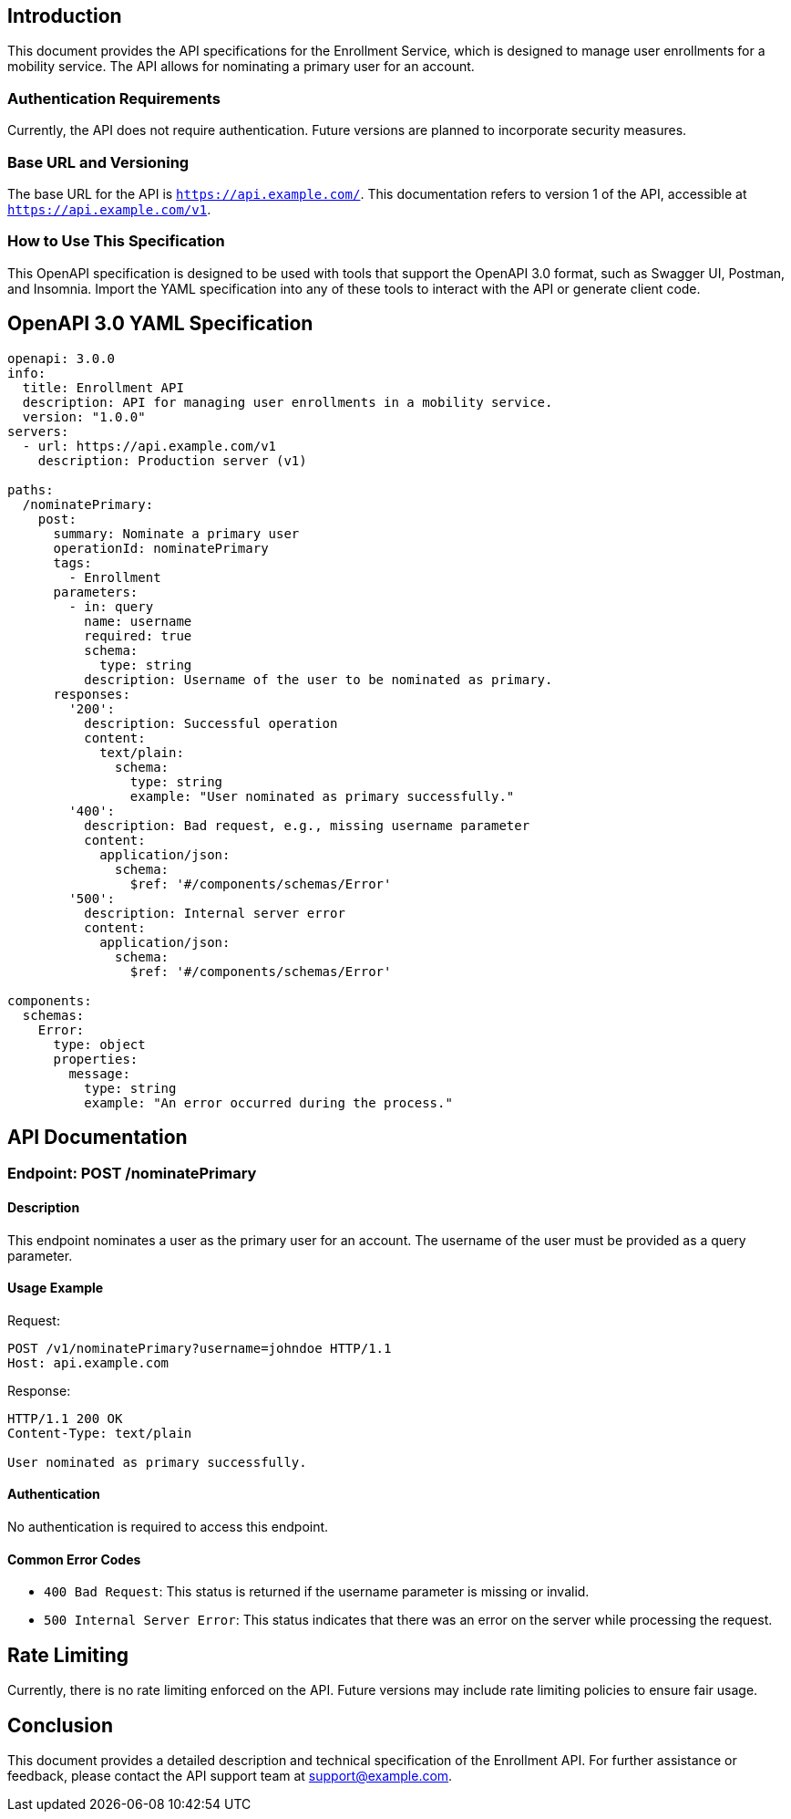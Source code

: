 == Introduction

This document provides the API specifications for the Enrollment Service, which is designed to manage user enrollments for a mobility service. The API allows for nominating a primary user for an account.

=== Authentication Requirements

Currently, the API does not require authentication. Future versions are planned to incorporate security measures.

=== Base URL and Versioning

The base URL for the API is `https://api.example.com/`. This documentation refers to version 1 of the API, accessible at `https://api.example.com/v1`.

=== How to Use This Specification

This OpenAPI specification is designed to be used with tools that support the OpenAPI 3.0 format, such as Swagger UI, Postman, and Insomnia. Import the YAML specification into any of these tools to interact with the API or generate client code.

== OpenAPI 3.0 YAML Specification

[source,yaml]
----
openapi: 3.0.0
info:
  title: Enrollment API
  description: API for managing user enrollments in a mobility service.
  version: "1.0.0"
servers:
  - url: https://api.example.com/v1
    description: Production server (v1)

paths:
  /nominatePrimary:
    post:
      summary: Nominate a primary user
      operationId: nominatePrimary
      tags:
        - Enrollment
      parameters:
        - in: query
          name: username
          required: true
          schema:
            type: string
          description: Username of the user to be nominated as primary.
      responses:
        '200':
          description: Successful operation
          content:
            text/plain:
              schema:
                type: string
                example: "User nominated as primary successfully."
        '400':
          description: Bad request, e.g., missing username parameter
          content:
            application/json:
              schema:
                $ref: '#/components/schemas/Error'
        '500':
          description: Internal server error
          content:
            application/json:
              schema:
                $ref: '#/components/schemas/Error'

components:
  schemas:
    Error:
      type: object
      properties:
        message:
          type: string
          example: "An error occurred during the process."
----

== API Documentation

=== Endpoint: POST /nominatePrimary

==== Description

This endpoint nominates a user as the primary user for an account. The username of the user must be provided as a query parameter.

==== Usage Example

Request:
[source,http]
----
POST /v1/nominatePrimary?username=johndoe HTTP/1.1
Host: api.example.com
----

Response:
[source,http]
----
HTTP/1.1 200 OK
Content-Type: text/plain

User nominated as primary successfully.
----

==== Authentication

No authentication is required to access this endpoint.

==== Common Error Codes

- `400 Bad Request`: This status is returned if the username parameter is missing or invalid.
- `500 Internal Server Error`: This status indicates that there was an error on the server while processing the request.

== Rate Limiting

Currently, there is no rate limiting enforced on the API. Future versions may include rate limiting policies to ensure fair usage.

== Conclusion

This document provides a detailed description and technical specification of the Enrollment API. For further assistance or feedback, please contact the API support team at support@example.com.